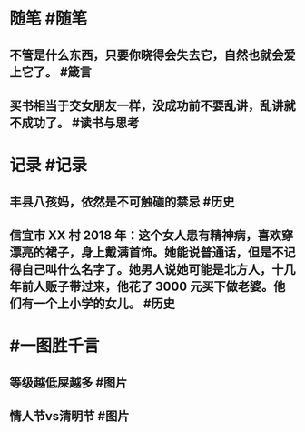 #+类型: 2202
#+日期: [[2022_02_15]]
#+主页: [[归档202202]]
#+date: [[Feb 15th, 2022]]

* 随笔 #随笔
** 不管是什么东西，只要你晓得会失去它，自然也就会爱上它了。 #箴言
** 买书相当于交女朋友一样，没成功前不要乱讲，乱讲就不成功了。 #读书与思考
* 记录 #记录
** 丰县八孩妈，依然是不可触碰的禁忌 #历史
[[https://nas.qysit.com:2046/geekpanshi/diaryshare/-/raw/main/assets/2022-02-15-05-27-45.jpeg]]
** 信宜市 XX 村 2018 年：这个女人患有精神病，喜欢穿漂亮的裙子，身上戴满首饰。她能说普通话，但是不记得自己叫什么名字了。她男人说她可能是北方人，十几年前人贩子带过来，他花了 3000 元买下做老婆。他们有一个上小学的女儿。 #历史
[[https://nas.qysit.com:2046/geekpanshi/diaryshare/-/raw/main/assets/2022-02-15-05-30-25.jpeg]]
* #一图胜千言
** 等级越低屎越多 #图片
[[https://nas.qysit.com:2046/geekpanshi/diaryshare/-/raw/main/assets/2022-02-15-05-15-50.jpeg]]
** 情人节vs清明节 #图片
[[https://nas.qysit.com:2046/geekpanshi/diaryshare/-/raw/main/assets/2022-02-15-05-16-58.jpeg]]
